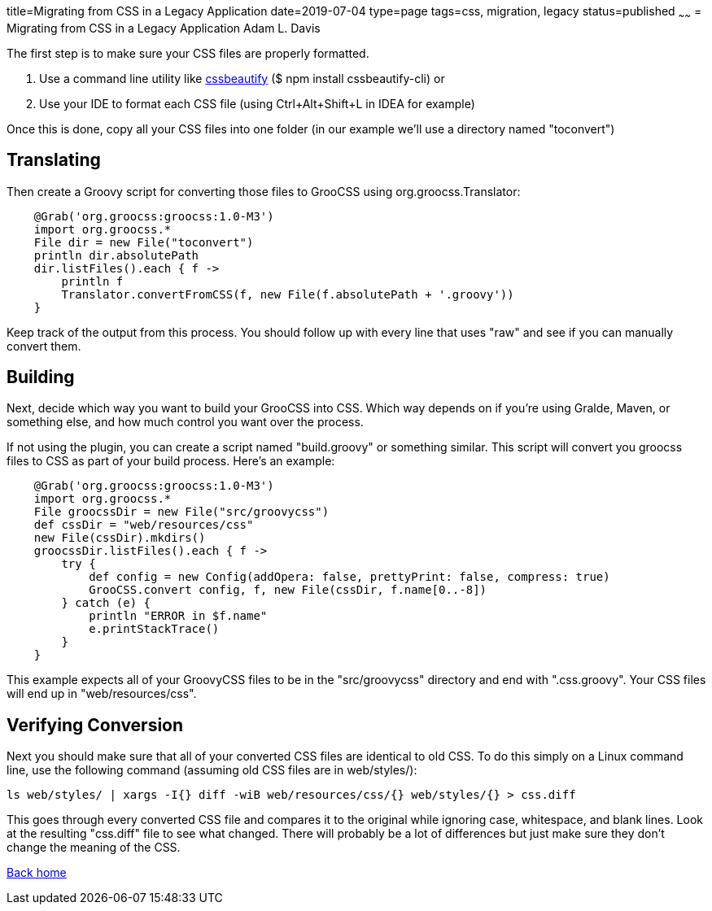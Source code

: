 title=Migrating from CSS in a Legacy Application
date=2019-07-04
type=page
tags=css, migration, legacy
status=published
~~~~~~
= Migrating from CSS in a Legacy Application
Adam L. Davis

The first step is to make sure your CSS files are properly formatted.

1. Use a command line utility like https://prefetch.net/blog/2017/12/02/formatting-css-from-the-linux-command-line/[cssbeautify] ($ npm install cssbeautify-cli) or
2. Use your IDE to format each CSS file (using Ctrl+Alt+Shift+L in IDEA for example)

Once this is done, copy all your CSS files into one folder (in our example we'll use a directory named "toconvert")

== Translating

Then create a Groovy script for converting those files to GrooCSS using org.groocss.Translator:

[source,groovy]
    @Grab('org.groocss:groocss:1.0-M3')
    import org.groocss.*
    File dir = new File("toconvert")
    println dir.absolutePath
    dir.listFiles().each { f ->
        println f
        Translator.convertFromCSS(f, new File(f.absolutePath + '.groovy'))
    }

Keep track of the output from this process.
You should follow up with every line that uses "raw" and see if you can manually convert them.

== Building

Next, decide which way you want to build your GrooCSS into CSS.
Which way depends on if you're using Gralde, Maven, or something else, and how much control you want over the process.

If not using the plugin, you can create a script named "build.groovy" or something similar.
This script will convert you groocss files to CSS as part of your build process.
Here's an example:

[source,groovy]
    @Grab('org.groocss:groocss:1.0-M3')
    import org.groocss.*
    File groocssDir = new File("src/groovycss")
    def cssDir = "web/resources/css"
    new File(cssDir).mkdirs()
    groocssDir.listFiles().each { f ->
        try {
            def config = new Config(addOpera: false, prettyPrint: false, compress: true)
            GrooCSS.convert config, f, new File(cssDir, f.name[0..-8])
        } catch (e) {
            println "ERROR in $f.name"
            e.printStackTrace()
        }
    }

This example expects all of your GroovyCSS files to be in the "src/groovycss" directory and end with ".css.groovy".
Your CSS files will end up in "web/resources/css".

== Verifying Conversion

Next you should make sure that all of your converted CSS files are identical to old CSS.
To do this simply on a Linux command line, use the following command (assuming old CSS files are in web/styles/):

    ls web/styles/ | xargs -I{} diff -wiB web/resources/css/{} web/styles/{} > css.diff

This goes through every converted CSS file and compares it to the original while ignoring case, whitespace, and blank lines.
Look at the resulting "css.diff" file to see what changed.
There will probably be a lot of differences but just make sure they don't change the meaning of the CSS.

http://www.groocss.org/[Back home]

